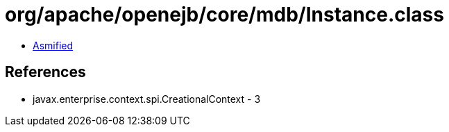 = org/apache/openejb/core/mdb/Instance.class

 - link:Instance-asmified.java[Asmified]

== References

 - javax.enterprise.context.spi.CreationalContext - 3
